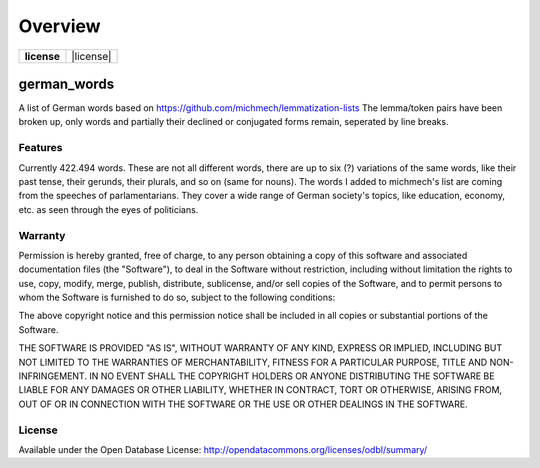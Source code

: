 ========
Overview
========

.. start-badges

.. list-table::
    :stub-columns: 1

    * - license
      - | |license|

.. |license| image::https://opendatacommons.org/licenses/odbl

.. end-badges



german_words
============

A list of German words based on https://github.com/michmech/lemmatization-lists
The lemma/token pairs have been broken up, only words and partially their declined
or conjugated forms remain, seperated by line breaks.


Features
--------

Currently 422.494 words. These are not all different words, there are up to six (?)
variations of the same words, like their past tense, their gerunds, their plurals,
and so on (same for nouns).
The words I added to michmech's list are coming from the speeches of parlamentarians.
They cover a wide range of German society's topics, like education, economy, etc. as
seen through the eyes of politicians.


Warranty
--------

Permission is hereby granted, free of charge, to any person obtaining a copy
of this software and associated documentation files (the "Software"), to deal
in the Software without restriction, including without limitation the rights
to use, copy, modify, merge, publish, distribute, sublicense, and/or sell
copies of the Software, and to permit persons to whom the Software is
furnished to do so, subject to the following conditions:

The above copyright notice and this permission notice shall be included in all
copies or substantial portions of the Software.

THE SOFTWARE IS PROVIDED "AS IS", WITHOUT WARRANTY OF ANY KIND, EXPRESS OR
IMPLIED, INCLUDING BUT NOT LIMITED TO THE WARRANTIES OF MERCHANTABILITY,
FITNESS FOR A PARTICULAR PURPOSE, TITLE AND NON-INFRINGEMENT. IN NO EVENT SHALL
THE COPYRIGHT HOLDERS OR ANYONE DISTRIBUTING THE SOFTWARE BE LIABLE FOR ANY
DAMAGES OR OTHER LIABILITY, WHETHER IN CONTRACT, TORT OR OTHERWISE, ARISING
FROM, OUT OF OR IN CONNECTION WITH THE SOFTWARE OR THE USE OR OTHER DEALINGS
IN THE SOFTWARE.


License
-------

Available under the Open Database License:
http://opendatacommons.org/licenses/odbl/summary/
